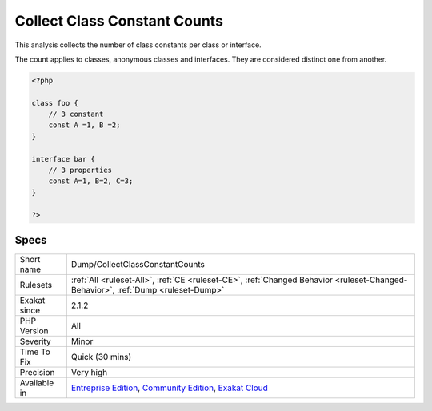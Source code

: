 .. _dump-collectclassconstantcounts:

.. _collect-class-constant-counts:

Collect Class Constant Counts
+++++++++++++++++++++++++++++

.. meta::
	:description:
		Collect Class Constant Counts: This analysis collects the number of class constants per class or interface.
	:twitter:card: summary_large_image
	:twitter:site: @exakat
	:twitter:title: Collect Class Constant Counts
	:twitter:description: Collect Class Constant Counts: This analysis collects the number of class constants per class or interface
	:twitter:creator: @exakat
	:twitter:image:src: https://www.exakat.io/wp-content/uploads/2020/06/logo-exakat.png
	:og:image: https://www.exakat.io/wp-content/uploads/2020/06/logo-exakat.png
	:og:title: Collect Class Constant Counts
	:og:type: article
	:og:description: This analysis collects the number of class constants per class or interface
	:og:url: https://php-tips.readthedocs.io/en/latest/tips/Dump/CollectClassConstantCounts.html
	:og:locale: en
This analysis collects the number of class constants per class or interface. 

The count applies to classes, anonymous classes and interfaces. They are considered distinct one from another.

.. code-block:: php
   
   <?php
   
   class foo {
       // 3 constant
       const A =1, B =2;
   }
   
   interface bar {
       // 3 properties
       const A=1, B=2, C=3;
   }
   
   ?>

Specs
_____

+--------------+-----------------------------------------------------------------------------------------------------------------------------------------------------------------------------------------+
| Short name   | Dump/CollectClassConstantCounts                                                                                                                                                         |
+--------------+-----------------------------------------------------------------------------------------------------------------------------------------------------------------------------------------+
| Rulesets     | :ref:`All <ruleset-All>`, :ref:`CE <ruleset-CE>`, :ref:`Changed Behavior <ruleset-Changed-Behavior>`, :ref:`Dump <ruleset-Dump>`                                                        |
+--------------+-----------------------------------------------------------------------------------------------------------------------------------------------------------------------------------------+
| Exakat since | 2.1.2                                                                                                                                                                                   |
+--------------+-----------------------------------------------------------------------------------------------------------------------------------------------------------------------------------------+
| PHP Version  | All                                                                                                                                                                                     |
+--------------+-----------------------------------------------------------------------------------------------------------------------------------------------------------------------------------------+
| Severity     | Minor                                                                                                                                                                                   |
+--------------+-----------------------------------------------------------------------------------------------------------------------------------------------------------------------------------------+
| Time To Fix  | Quick (30 mins)                                                                                                                                                                         |
+--------------+-----------------------------------------------------------------------------------------------------------------------------------------------------------------------------------------+
| Precision    | Very high                                                                                                                                                                               |
+--------------+-----------------------------------------------------------------------------------------------------------------------------------------------------------------------------------------+
| Available in | `Entreprise Edition <https://www.exakat.io/entreprise-edition>`_, `Community Edition <https://www.exakat.io/community-edition>`_, `Exakat Cloud <https://www.exakat.io/exakat-cloud/>`_ |
+--------------+-----------------------------------------------------------------------------------------------------------------------------------------------------------------------------------------+



